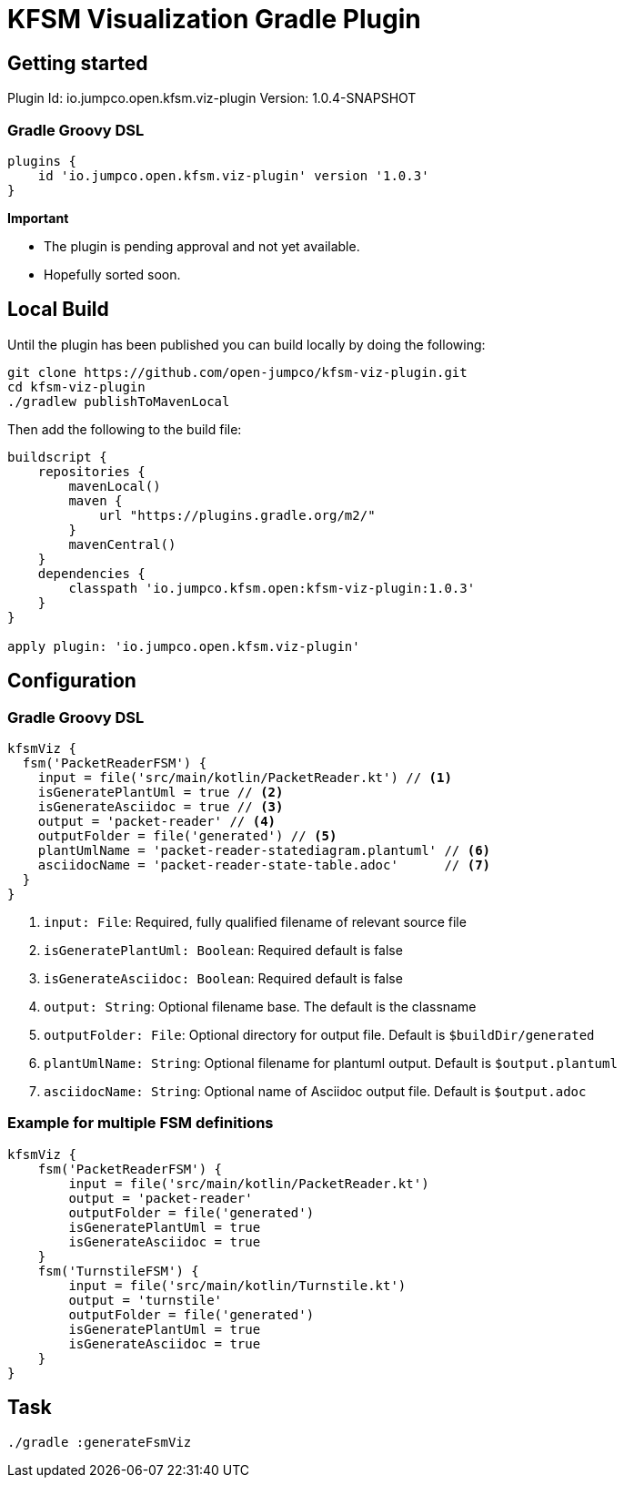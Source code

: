 = KFSM Visualization Gradle Plugin

== Getting started

Plugin Id: io.jumpco.open.kfsm.viz-plugin
Version: 1.0.4-SNAPSHOT

=== Gradle Groovy DSL
[source,groovy]
----
plugins {
    id 'io.jumpco.open.kfsm.viz-plugin' version '1.0.3'
}
----

[Important]
====
*Important*

- The plugin is pending approval and not yet available.
- Hopefully sorted soon.
====

== Local Build
Until the plugin has been published you can build locally by  doing the following:
[source,bash]
----
git clone https://github.com/open-jumpco/kfsm-viz-plugin.git
cd kfsm-viz-plugin
./gradlew publishToMavenLocal
----

Then add the following to the build file:
[source,groovy]
----
buildscript {
    repositories {
        mavenLocal()
        maven {
            url "https://plugins.gradle.org/m2/"
        }
        mavenCentral()
    }
    dependencies {
        classpath 'io.jumpco.kfsm.open:kfsm-viz-plugin:1.0.3'
    }
}

apply plugin: 'io.jumpco.open.kfsm.viz-plugin'
----

== Configuration

=== Gradle Groovy DSL
[source,groovy]
----
kfsmViz {
  fsm('PacketReaderFSM') {
    input = file('src/main/kotlin/PacketReader.kt') // <1>
    isGeneratePlantUml = true // <2>
    isGenerateAsciidoc = true // <3>
    output = 'packet-reader' // <4>
    outputFolder = file('generated') // <5>
    plantUmlName = 'packet-reader-statediagram.plantuml' // <6>
    asciidocName = 'packet-reader-state-table.adoc'      // <7>
  }
}
----
<1> `input: File`: Required, fully qualified filename of relevant source file
<2> `isGeneratePlantUml: Boolean`: Required default is false
<3> `isGenerateAsciidoc: Boolean`: Required default is false
<4> `output: String`: Optional filename base. The default is the classname
<5> `outputFolder: File`: Optional directory for output file. Default is `$buildDir/generated`
<6> `plantUmlName: String`: Optional filename for plantuml output. Default is `$output.plantuml`
<7> `asciidocName: String`: Optional name of Asciidoc output file. Default is `$output.adoc`


=== Example for multiple FSM definitions
[source,groovy]
----
kfsmViz {
    fsm('PacketReaderFSM') {
        input = file('src/main/kotlin/PacketReader.kt')
        output = 'packet-reader'
        outputFolder = file('generated')
        isGeneratePlantUml = true
        isGenerateAsciidoc = true
    }
    fsm('TurnstileFSM') {
        input = file('src/main/kotlin/Turnstile.kt')
        output = 'turnstile'
        outputFolder = file('generated')
        isGeneratePlantUml = true
        isGenerateAsciidoc = true
    }
}
----

== Task

[source,bash]
----
./gradle :generateFsmViz
----

